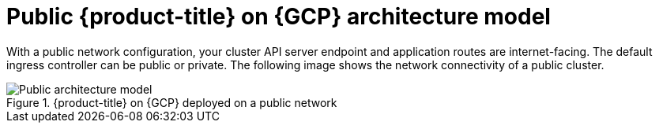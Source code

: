 // Module included in the following assemblies:
//
// * osd-architecture-models-gcp.adoc

:_mod-docs-content-type: CONCEPT
[id="osd-public-architecture-model-gcp_{context}"]
= Public {product-title} on {GCP} architecture model

With a public network configuration, your cluster API server endpoint and application routes are internet-facing. The default ingress controller can be public or private. The following image shows the network connectivity of a public cluster.

.{product-title} on {GCP} deployed on a public network
image::osd_gcp_public_arch.png[Public architecture model]
